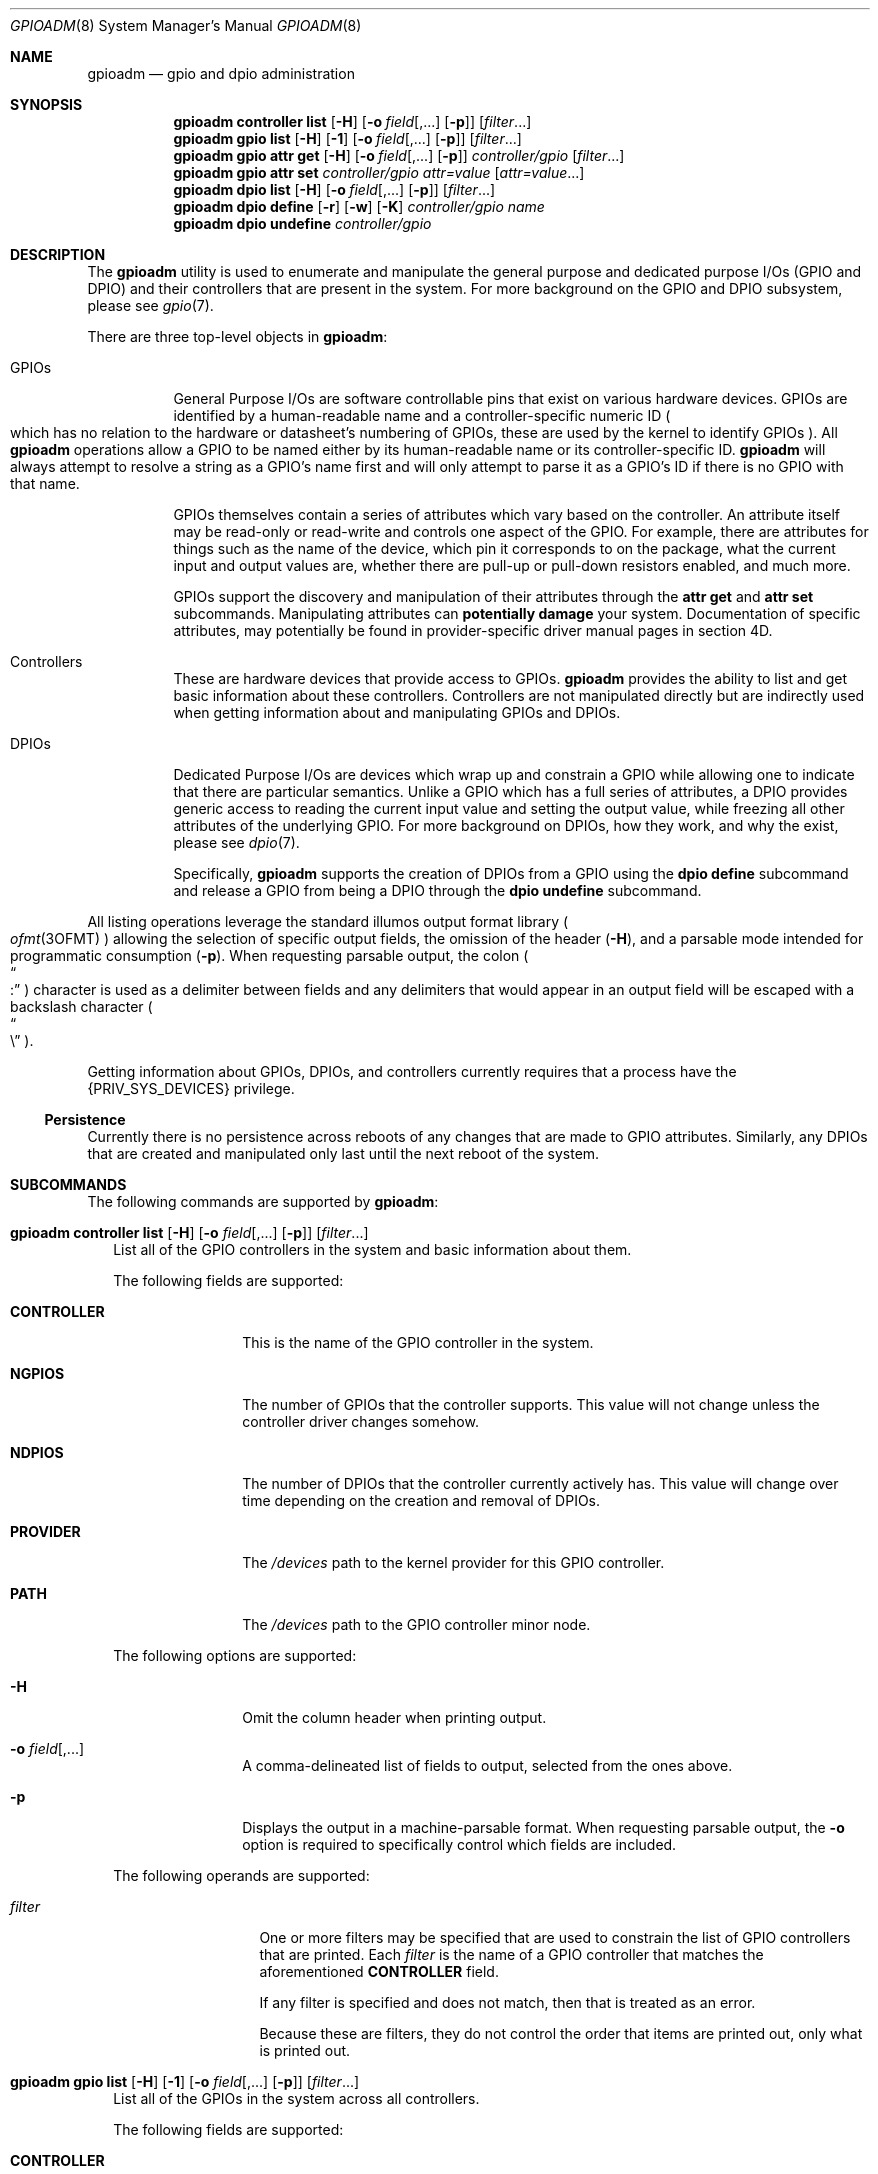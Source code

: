 .\"
.\" This file and its contents are supplied under the terms of the
.\" Common Development and Distribution License ("CDDL"), version 1.0.
.\" You may only use this file in accordance with the terms of version
.\" 1.0 of the CDDL.
.\"
.\" A full copy of the text of the CDDL should have accompanied this
.\" source.  A copy of the CDDL is also available via the Internet at
.\" http://www.illumos.org/license/CDDL.
.\"
.\"
.\" Copyright 2022 Oxide Computer Company
.\"
.Dd September 17, 2022
.Dt GPIOADM 8
.Os
.Sh NAME
.Nm gpioadm
.Nd gpio and dpio administration
.Sh SYNOPSIS
.Nm
.Cm controller
.Cm list
.Op Fl H
.Op Fl o Ar field Ns [,...] Op Fl p
.Op Ar filter Ns ...
.Nm
.Cm gpio
.Cm list
.Op Fl H
.Op Fl 1
.Op Fl o Ar field Ns [,...] Op Fl p
.Op Ar filter Ns ...
.Nm
.Cm gpio
.Cm attr
.Cm get
.Op Fl H
.Op Fl o Ar field Ns [,...] Op Fl p
.Ar controller/gpio
.Op Ar filter Ns ...
.Nm
.Cm gpio
.Cm attr
.Cm set
.Ar controller/gpio
.Ar attr=value
.Op Ar attr=value Ns ...
.Nm
.Cm dpio
.Cm list
.Op Fl H
.Op Fl o Ar field Ns [,...] Op Fl p
.Op Ar filter Ns ...
.Nm
.Cm dpio
.Cm define
.Op Fl r
.Op Fl w
.Op Fl K
.Ar controller/gpio
.Ar name
.Nm
.Cm dpio
.Cm undefine
.Ar controller/gpio
.Sh DESCRIPTION
The
.Nm
utility is used to enumerate and manipulate the general purpose and
dedicated purpose I/Os
.Pq GPIO and DPIO
and their controllers that are present in the system.
For more background on the GPIO and DPIO subsystem, please see
.Xr gpio 7 .
.Pp
There are three top-level objects in
.Nm :
.Bl -tag -width Ds
.It GPIOs
General Purpose I/Os are software controllable pins that exist on
various hardware devices.
GPIOs are identified by a human-readable name and a controller-specific
numeric ID
.Po
which has no relation to the hardware or datasheet's numbering of GPIOs,
these are used by the kernel to identify GPIOs
.Pc .
All
.Nm
operations allow a GPIO to be named either by its human-readable name
or its controller-specific ID.
.Nm
will always attempt to resolve a string as a GPIO's name first and will
only attempt to parse it as a GPIO's ID if there is no GPIO with that
name.
.Pp
GPIOs themselves contain a series of attributes which vary based on the
controller.
An attribute itself may be read-only or read-write and controls one
aspect of the GPIO.
For example, there are attributes for things such as the name of the
device, which pin it corresponds to on the package, what the current
input and output values are, whether there are pull-up or pull-down
resistors enabled, and much more.
.Pp
GPIOs support the discovery and manipulation of their attributes through
the
.Cm attr
.Cm get
and
.Cm attr
.Cm set
subcommands.
Manipulating attributes can
.Sy potentially damage
your system.
Documentation of specific attributes, may potentially be found in
provider-specific driver manual pages in section 4D.
.It Controllers
These are hardware devices that provide access to GPIOs.
.Nm
provides the ability to list and get basic information about these
controllers.
Controllers are not manipulated directly but are indirectly used when
getting information about and manipulating GPIOs and DPIOs.
.It DPIOs
Dedicated Purpose I/Os are devices which wrap up and constrain a GPIO
while allowing one to indicate that there are particular semantics.
Unlike a GPIO which has a full series of attributes, a DPIO provides
generic access to reading the current input value and setting the output
value, while freezing all other attributes of the underlying GPIO.
For more background on DPIOs, how they work, and why the exist, please
see
.Xr dpio 7 .
.Pp
Specifically,
.Nm
supports the creation of DPIOs from a GPIO using the
.Cm dpio
.Cm define
subcommand and release a GPIO from being a DPIO through the
.Cm dpio
.Cm undefine
subcommand.
.El
.Pp
All listing operations leverage the standard illumos output format
library
.Po
.Xr ofmt 3OFMT
.Pc
allowing the selection of specific output fields, the omission of the
header
.Pq Fl H ,
and a parsable mode intended for programmatic consumption
.Pq Fl p .
When requesting parsable output, the colon
.Po
.Do
:
.Dc
.Pc
character is used as a delimiter between fields and any delimiters that
would appear in an output field will be escaped with a backslash
character
.Po
.Do
\e
.Dc
.Pc .
.Pp
Getting information about GPIOs, DPIOs, and controllers currently
requires that a process have the
.Brq Dv PRIV_SYS_DEVICES
privilege.
.Ss Persistence
Currently there is no persistence across reboots of any changes that are
made to GPIO attributes.
Similarly, any DPIOs that are created and manipulated only last until
the next reboot of the system.
.Sh SUBCOMMANDS
The following commands are supported by
.Nm :
.Bl -tag -width ""
.It Xo
.Nm
.Cm controller
.Cm list
.Op Fl H
.Op Fl o Ar field Ns [,...] Op Fl p
.Op Ar filter Ns ...
.Xc
List all of the GPIO controllers in the system and basic information
about them.
.Pp
The following fields are supported:
.Bl -tag -width CONTROLLER
.It Sy CONTROLLER
This is the name of the GPIO controller in the system.
.It Sy NGPIOS
The number of GPIOs that the controller supports.
This value will not change unless the controller driver changes somehow.
.It Sy NDPIOS
The number of DPIOs that the controller currently actively has.
This value will change over time depending on the creation and removal
of DPIOs.
.It Sy PROVIDER
The
.Pa /devices
path to the kernel provider for this GPIO controller.
.It Sy PATH
The
.Pa /devices
path to the GPIO controller minor node.
.El
.Pp
The following options are supported:
.Bl -tag -width Fl
.It Fl H
Omit the column header when printing output.
.It Fl o Ar field Ns [,...]
A comma-delineated list of fields to output, selected from the ones
above.
.It Fl p
Displays the output in a machine-parsable format.
When requesting parsable output, the
.Fl o
option is required to specifically control which fields are included.
.El
.Pp
The following operands are supported:
.Bl -tag -width Ar
.It Ar filter
One or more filters may be specified that are used to constrain the list
of GPIO controllers that are printed.
Each
.Ar filter
is the name of a GPIO controller that matches the aforementioned
.Sy CONTROLLER
field.
.Pp
If any filter is specified and does not match, then that is treated as
an error.
.Pp
Because these are filters, they do not control the order that items are
printed out, only what is printed out.
.El
.It Xo
.Nm
.Cm gpio
.Cm list
.Op Fl H
.Op Fl 1
.Op Fl o Ar field Ns [,...] Op Fl p
.Op Ar filter Ns ...
.Xc
List all of the GPIOs in the system across all controllers.
.Pp
The following fields are supported:
.Bl -tag -width CONTROLLER
.It Sy CONTROLLER
This is the name of the GPIO controller in the system.
.It Sy GPIO
This is the name of the GPIO provided by its controller.
GPIO names are not unique in the system and are scoped to their
controller.
.It Sy ID
The numeric ID of the GPIO.
This is used as part of getting and setting attributes as well as when
defining and undefining DPIOs.
.El
.Pp
The following options are supported:
.Bl -tag -width Fl
.It Fl 1
Exit non-zero if the list operation outputs more than one item.
This is generally used in conjunction with a specific
.Ar filter
that would include both a controller and a GPIO name.
.It Fl H
Omit the column header when printing output.
.It Fl o Ar field Ns [,...]
A comma-delineated list of fields to output, selected from the ones
above.
.It Fl p
Displays the output in a machine-parsable format.
When requesting parsable output, the
.Fl o
option is required to specifically control which fields are included.
.El
The following operands are supported:
.Bl -tag -width Ar
.It Ar filter
One or more filters that are used to constrain the list of GPIOs that
are printed.
Each filter may combine a GPIO controller and a GPIO name.
There are three general forms:
.Bl -tag -width Ar
.It Ar controller
This filter matches all GPIOs that are present under the controller
named by
.Ar controller .
.It Ar */gpio
This filter matches all controllers, but only prints GPIOs with the
specified name
.Ar gpio .
.It Ar controller/gpio
This is the intersection of the prior two filters.
This filter will only print if both a GPIO's controller and its name
match the specified values.
.El
.Pp
Like with other filters, this does not control the order that matches
are printed in and
.Nm
will error if not all filters are used.
The filters can be combined with the
.Fl 1
option to guarantee that only a single GPIO is matched.
.El
.It Xo
.Nm
.Cm gpio
.Cm attr
.Cm get
.Op Fl H
.Op Fl o Ar field Ns [,...] Op Fl p
.Ar controller/gpio
.Op Ar filter Ns ...
.Xc
The
.Cm gpio
.Cm attr
.Cm get
subcommand is used to display all of the attributes of a single GPIO
that is specified by
.Ar controller/gpio .
The
.Ar controller
part of that is the name of the controller.
The
.Ar gpio
part is either the name or ID of the GPIO.
.Pp
For each of a single GPIO's attributes, the name of the attribute, its
current value, what permissions exist for its value, and then what
values are possible to st for it are displayed.
Filters can be used to limit which attributes are displayed.
.Pp
The following fields are supported:
.Bl -tag -width POSSIBLE
.It Sy ATTR
This is the name of the attribute.
It is split into a provider name and then a specific attribute name as
all attributes are generally scoped to their provider.
.It Sy PERM
This indicates the current permissions for manipulating this attribute.
This is treated as a two character field with
.Sq r
standing for reading the value and
.Sq w
standing for writing the value.
.It Sy VALUE
This is the current value of the attribute.
It will generally be rendered as a human-readable string when
appropriate so that way the value can be understood and does not require
understanding the underlying provider's specific values.
.It Sy POSSIBLE
A list of all possible values that are supported for this field.
This allows one to know what they can possibly set for this attribute.
For some read-only attributes this field may not have a value.
.It Sy RAW
This provides the underlying provider's value for this attribute.
For string based attributes, this is the same as the
.Sy VALUE
field.
For other attributes, such as those which are uint32 values under the
hood, these are the hexadecimal form of the integer.
.El
.Pp
The following options are supported:
.Bl -tag -width Fl
.It Fl H
Omit the column header when printing output.
.It Fl o Ar field Ns [,...]
A comma-delineated list of fields to output, selected from the ones
above.
.It Fl p
Displays the output in a machine-parsable format.
When requesting parsable output, the
.Fl o
option is required to specifically control which fields are included.
.El
The following operands are supported:
.Bl -tag -width Ar
.It Ar filter
One or more filters may be specified that are used to constrain the list
of GPIO attributes that are printed.
Each
.Ar filter
is the name of a GPIO attributes that matches the aforementioned
.Sy ATTR
field.
.El
.It Xo
.Nm
.Cm gpio
.Cm attr
.Cm set
.Ar controller/gpio
.Ar attr=value
.Op Ar attr=value Ns ...
.Xc
The
.Cm gpio
.Cm attr
.Cm set
subcommand is used to set one or more attributes of the GPIO that is
named by
.Ar controller/gpio .
The
.Ar controller
part of that is the name of the controller.
The
.Ar gpio
part is either the name or ID of the GPIO.
.Pp
All attributes that are specified are given to the hardware to apply at
once which generally means that either all of them should be applied or
none of them will be.
This allows a change from one atomic state to another without worrying
about how to construct an attribute by attribute path from one state to
the next, which may not be safe.
.Pp
Attributes and values are separated with the equals character
.Po
.Do
=
.Dc
.Pc .
.Ar attr
should be the full name of an attribute.
.Ar value
is the value to set.
.Nm
will automatically convert the human-readable strings that describe
values into the appropriate underlying provider-specific form.
To see which values are valid, look at the
.Sy POSSIBLE
column when getting the attributes.
.It Xo
.Nm
.Cm dpio
.Cm list
.Op Fl H
.Op Fl o Ar field Ns [,...] Op Fl p
.Op Ar filter Ns ...
.Xc
The
.Cm dpio
.Cm list
subcommand lists all the DPIOs that have been created from GPIOs in the
system.
.Pp
The following fields are supported:
.Bl -tag -width CONTROLLER
.It Sy DPIO
This is the name of a DPIO.
DPIO names are unique in the system and a DPIO can be found in the
filesystem at
.Pa /dev/dpio/<name> .
.It Sy CAPS
This is a list of capabilities that a DPIO supports, which is a
combination of what the underlying provider supports and what a user
requested when creating the DPIO.
The following are the current capabilities, though this list may expand
in the future:
.Bl -tag -width write
.It read
Indicates that the DPIO supports the various
.Xr read 2
family of functions.
Reading a DPIO returns the current value the DPIO sees on its pin in the
form of a 4 byte
.Vt dpio_input_t .
See
.Xr dpio 7
for more information.
.It write
Indicates that the DPIO supports the various
.Xr write 2
family of functions.
Writing a DPIO changes the value that it is outputting on its pin.
Writes must always be a 4 byte
.Vt dpio_output_t
value.
See
.Xr dpio 7
for more information.
.It poll
This indicates that the DPIO can be polled for changes to its input
value via the
.Dv POLLIN
event with functions such as
.Xr poll 2 ,
.Xr port_create 3C ,
and others.
In addition, the timestamp of when the last change was detected can be
retrieved via a device-specific
.Xr ioctl 2 .
This capability will not show up if the read capability is not present.
See
.Xr dpio 7
for more information.
.El
.It Sy FLAGS
This is a series of different flags that describe different aspects of
the DPIOs behavior.
The flags are organized and printed a series of letters where a
.Sq -
character denotes that a flag is not set and a letter indicates that a
flag is set.
The currently defined flags are:
.Bl -tag -width K
.It K
Indicates that the DPIO may only be used by the kernel in a layered
fashion
.Po
e.g. it must be opened by
.Xr ldi_open_by_name 9F
or a similar LDI call
.Pc .
.Pp
Users of this field should not assume that the number of flags is fixed.
When additional flag are added, they will be appended to the current
set, ensuring that the order does not change.
The appearance of additional characters in the string is what allows
callers to know that a new flag is present and gives software and humans
the ability to distinguish changes.
.El
.It Sy CONTROLLER
This is the name of the GPIO controller that the DPIO is leveraging.
When combined with the
.Sy GPIONUM
field, this uniquely identifies the GPIO that powers the DPIO.
This name is the same as would show up in the
.Cm controller
.Cm list
subcommand.
.It Sy GPIONUM
This is the ID of the GPIO on the specified controller that the DPIO has
wrapped up and constrained.
.El
.It Xo
.Nm
.Cm dpio
.Cm define
.Op Fl r
.Op Fl w
.Op Fl K
.Ar controller/gpio
.Ar name
.Xc
The
.Cm dpio
.Cm define
subcommand creates a new DPIO named
.Ar name
from the specified GPIO
.Ar controller/gpio .
A DPIO's name may be up to 31 characters.
The first character must be alphanumeric, after which, hyphens,
underscores, periods, and plus signs are also allowed
.Po
.Sq - ,
.Sq _ ,
.Sq \&. ,
.Sq +
.Pc .
Once created, a new character device will be present at
.Pa /dev/dpio/<name>
and the GPIOs attributes will be frozen other than those that are
allowed for the DPIO to operate.
After that point, the
.Cm gpio
.Cm attr
.Cm set
command will always fail until the DPIO is removed.
.Pp
The following options are supported, which modify the behavior of what the
DPIO is allowed to do:
.Bl -tag -width Fl
.It Fl K
The DPIO will be constrained such that only the kernel can open it.
See the description of the
.Dq K
flag above.
.It Fl r
This allows the DPIO to be read and return the current logical value
that the pin sees.
See the description of the read capability above for more information.
.It Fl w
This allows the DPIO's logical output value to be set or disabled.
See the description of the write capability above for more information.
.El
.Pp
While it may seem weird, it is allowed to create a DPIO and not specify
either of
.Fl r
or
.Fl w .
Such a DPIO will simply remain in its fixed state.
For example, if its attributes have it set up to drive a particular
output value
.Pq or none at all for an open-drain based pin
then that will remain constant throughout the life of the DPIO.
.It Xo
.Nm
.Cm dpio
.Cm undefine
.Ar controller/gpio
.Xc
The
.Cm dpio
.Cm undefine
subcommand releases the corresponding DPIO that was named by its GPIO
controller and specific GPIO.
If the DPIO is currently in use, this will fail.
Once successfully completed, the
.Pa /dev
entry
.Pa /dev/dpio/<name>
will be removed and the GPIOs attributes will be unfrozen, allowing them
to be manipulated again with the
.Cm gpio
.Cm attr
.Cm set
subcommand.
.El
.Sh EXIT STATUS
The
.Nm
utility exits 0 on success.
If an error occurs, it exits 1, and provides additional details about
the underlying cause of the error.
If there was an invalid or missing command line options, then
.Nm
exits 2.
.Pp
When listing controllers, GPIOs, DPIOs, or attributes, if none are
listed or if a filter is specified but is not matched, then these
conditions are all treated as errors and
.Nm
exits 1.
.Sh EXAMPLES
.Sy Example 1
Discovering Controllers
.Pp
This example shows how you discover what controllers exist.
.Bd -literal -offset indent
# gpioadm controller list
CONTROLLER      NGPIOS  NDPIOS  PROVIDER
gpio_sim0       6       0       /pseudo/gpio_sim@0
gpio_sim1       6       0       /pseudo/gpio_sim@1
gpio_sim2       6       0       /pseudo/gpio_sim@2
.Ed
.Pp
The controller information can be changed by changing the fields or
adding a filter.
For example:
.Bd -literal -offset indent
# gpioadm controller list -o controller,ngpios,path gpio_sim2
CONTROLLER      NGPIOS  PATH
gpio_sim2       6       /pseudo/kgpio@0:gpio_sim2
.Ed
.Pp
.Sy Example 2
Listing GPIOs avialable on the system.
.Pp
This example allows you to discover which GPIOs exist on the system and
which controllers that they belong to.
First this shows listing all the GPIOs and then limiting the request to
GPIOs on a specific controller.
.Bd -literal -offset indent
# gpioadm gpio list
CONTROLLER      GPIO                ID
gpio_sim0       1v8                 0
gpio_sim0       3v3                 1
gpio_sim0       12V                 2
gpio_sim0       54V                 3
gpio_sim0       periodic-500ms      4
gpio_sim0       open-drain          5
gpio_sim1       1v8                 0
gpio_sim1       3v3                 1
gpio_sim1       12V                 2
gpio_sim1       54V                 3
gpio_sim1       periodic-500ms      4
gpio_sim1       open-drain          5
gpio_sim2       1v8                 0
gpio_sim2       3v3                 1
gpio_sim2       12V                 2
gpio_sim2       54V                 3
gpio_sim2       periodic-500ms      4
gpio_sim2       open-drain          5
.Ed
.Pp
Next, to limit them, additional arguments may be passed as filters.
This will specify everything on the controller gpio_sim1 and a specific
GPIO on gpio_sim2.
A reminder that the filters are based on names.
.Bd -literal -offset indent
# gpioadm gpio list gpio_sim1 gpio_sim2/periodic-500ms
CONTROLLER      GPIO                ID
gpio_sim1       1v8                 0
gpio_sim1       3v3                 1
gpio_sim1       12V                 2
gpio_sim1       54V                 3
gpio_sim1       periodic-500ms      4
gpio_sim1       open-drain          5
gpio_sim2       periodic-500ms      4
.Ed
.Pp
.Sy Example 3
Looking up a single GPIO by name and getting its attributes.
.Pp
These two commands could also be chained together through the use of a
subshell.
.Bd -literal -offset indent
# gpioadm gpio list -1 -p -o id gpio_sim1/3v3
1
# gpioadm gpio attr get gpio_sim1/1
ATTR                  PERM  VALUE                   POSSIBLE
name                  r-    3v3                     --
sim:output            rw    disabled                disabled,low,high
sim:input             r-    low                     low,high
sim:pull              rw    down
disabled,down,up,up|down
sim:voltage           r-    3.3V                    3.3V
sim:speed             rw    low                     low,medium,high,
                                                    very-high
.Ed
.Pp
.Sy Example 4
Setting GPIO attributes
.Pp
Multiple GPIO attributes can be set at the same time.
They all will take effect at the same time.
This example shows setting and then getting those same properties:
.Bd -literal -offset indent
# gpioadm gpio attr set gpio_sim1/1 sim:pull=up sim:speed=high
# gpioadm gpio attr get gpio_sim1/1 sim:pull sim:speed
ATTR                  PERM  VALUE                   POSSIBLE
sim:pull              rw    up
disabled,down,up,up|down
sim:speed             rw    high                    low,medium,high,
                                                    very-high
.Ed
.Pp
.Sy Example 5
Creating a DPIO
.Pp
This example shows the creation of a DPIO from a GPIO.
.Bd -literal -offset indent
# gpioadm dpio define -r -w gpio_sim2/2 example5
# $ ls /dev/dpio/example5
/dev/dpio/example5
# gpioadm dpio list
DPIO            CAPS            FLAGS   CONTROLLER      GPIONUM
example5        read,write      -       gpio_sim2       2
.Ed
.Pp
.Sy Example 6
Removing a DPIO
.Pp
This example removes the DPIO that we created in the prior example.
If the system has other DPIOs than the output of the final command will
be different.
.Bd -literal -offset indent
# gpioadm dpio undefine gpio_sim2/2
# ls /dev/dpio/example5
/dev/dpio/example5: No such file or directory
# gpioadm dpio list
gpioadm: no DPIOs found
.Ed
.Sh INTERFACE STABILITY
The command line interface of
.Nm
is
.Sy Evolving .
The output of
.Nm
is
.Sy Not-An-Interface
and may change at any time.
.Sh SEE ALSO
.Xr poll 2 ,
.Xr read 2 ,
.Xr write 2 ,
.Xr port_get 3 C
.Xr ofmt 3OFMT ,
.Xr dpio 7 ,
.Xr gpio 7 ,
.Xr ldi_open_by_name 9F
